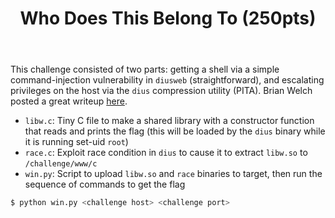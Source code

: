 #+TITLE: Who Does This Belong To (250pts)

This challenge consisted of two parts: getting a shell via a simple
command-injection vulnerability in =diusweb= (straightforward), and
escalating privileges on the host via the =dius= compression utility
(PITA). Brian Welch posted a great writeup [[https://github.com/welchbj/ctf/tree/master/writeups/2020/CyberStakes/who-does-this-belong-to][here]].

- =libw.c=: Tiny C file to make a shared library with a constructor
  function that reads and prints the flag (this will be loaded by the
  =dius= binary while it is running set-uid =root=)
- =race.c=: Exploit race condition in =dius= to cause it to extract
  =libw.so= to =/challenge/www/c=
- =win.py=: Script to upload =libw.so= and =race= binaries to target, then run the
  sequence of commands to get the flag

#+begin_src sh
$ python win.py <challenge host> <challenge port>
#+end_src
